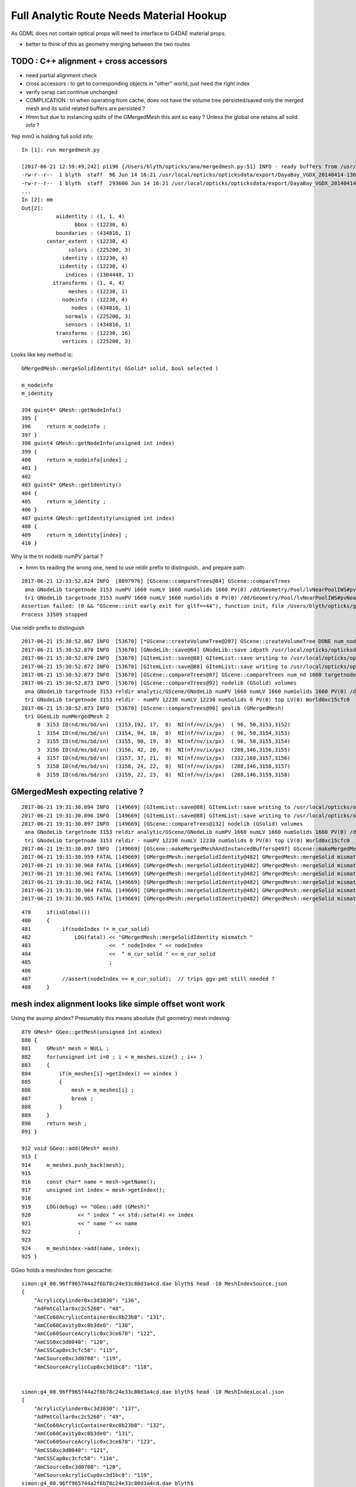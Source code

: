Full Analytic Route Needs Material Hookup
============================================

As GDML does not contain optical props will need 
to interface to G4DAE material props.  

* better to think of this as geometry merging between the two routes


TODO : C++ alignment  + cross accessors 
--------------------------------------------
 
* need partial alignment check
* cross accessors : to get to corresponding objects in "other" world, just need the right index

* verify oxrap can continue unchanged

* COMPLICATION : tri when operating from cache, does not have the volume tree persisted/saved
  only the merged mesh and its solid related buffers are persisted ?

* Hmm but due to instancing splits of the GMergedMesh this aint so easy ?
  Unless the global one retains all solid info ?


Yep mm0 is holding full solid info::

    In [1]: run mergedmesh.py

    [2017-06-21 12:59:49,242] p1196 {/Users/blyth/opticks/ana/mergedmesh.py:51} INFO - ready buffers from /usr/local/opticks/opticksdata/export/DayaBay_VGDX_20140414-1300/g4_00.96ff965744a2f6b78c24e33c80d3a4cd.dae/GMergedMesh/0 
    -rw-r--r--  1 blyth  staff  96 Jun 14 16:21 /usr/local/opticks/opticksdata/export/DayaBay_VGDX_20140414-1300/g4_00.96ff965744a2f6b78c24e33c80d3a4cd.dae/GMergedMesh/0/aiidentity.npy
    -rw-r--r--  1 blyth  staff  293600 Jun 14 16:21 /usr/local/opticks/opticksdata/export/DayaBay_VGDX_20140414-1300/g4_00.96ff965744a2f6b78c24e33c80d3a4cd.dae/GMergedMesh/0/bbox.npy
    ...
    In [2]: mm
    Out[2]: 
               aiidentity : (1, 1, 4) 
                     bbox : (12230, 6) 
               boundaries : (434816, 1) 
            center_extent : (12230, 4) 
                   colors : (225200, 3) 
                 identity : (12230, 4) 
                iidentity : (12230, 4) 
                  indices : (1304448, 1) 
              itransforms : (1, 4, 4) 
                   meshes : (12230, 1) 
                 nodeinfo : (12230, 4) 
                    nodes : (434816, 1) 
                  normals : (225200, 3) 
                  sensors : (434816, 1) 
               transforms : (12230, 16) 
                 vertices : (225200, 3) 


Looks like key method is::


     GMergedMesh::mergeSolidIdentity( GSolid* solid, bool selected ) 

     m_nodeinfo
     m_identity

     394 guint4* GMesh::getNodeInfo()
     395 {
     396     return m_nodeinfo ;
     397 }
     398 guint4 GMesh::getNodeInfo(unsigned int index)
     399 {
     400     return m_nodeinfo[index] ;
     401 }
     402 
     403 guint4* GMesh::getIdentity()
     404 {
     405     return m_identity ;
     406 }
     407 guint4 GMesh::getIdentity(unsigned int index)
     408 {
     409     return m_identity[index] ;
     410 }





Why is the tri nodelib numPV partial ?

* hmm tis reading the wrong one, need to use reldir prefix to distinguish.. and prepare path

::

    2017-06-21 12:33:52.824 INFO  [8897976] [GScene::compareTrees@84] GScene::compareTrees
     ana GNodeLib targetnode 3153 numPV 1660 numLV 1660 numSolids 1660 PV(0) /dd/Geometry/Pool/lvNearPoolIWS#pvNearADE10xc2cf528 LV(0) /dd/Geometry/AD/lvADE0xc2a78c0
     tri GNodeLib targetnode 3153 numPV 1660 numLV 1660 numSolids 0 PV(0) /dd/Geometry/Pool/lvNearPoolIWS#pvNearADE10xc2cf528 LV(0) /dd/Geometry/AD/lvADE0xc2a78c0
    Assertion failed: (0 && "GScene::init early exit for gltf==44"), function init, file /Users/blyth/opticks/ggeo/GScene.cc, line 72.
    Process 33509 stopped


Use reldir prefix to distinguish

::

    2017-06-21 15:30:52.867 INFO  [53670] [*GScene::createVolumeTree@207] GScene::createVolumeTree DONE num_nodes: 1660
    2017-06-21 15:30:52.870 INFO  [53670] [GNodeLib::save@64] GNodeLib::save idpath /usr/local/opticks/opticksdata/export/DayaBay_VGDX_20140414-1300/g4_00.96ff965744a2f6b78c24e33c80d3a4cd.dae targetNodeOffset 3153
    2017-06-21 15:30:52.870 INFO  [53670] [GItemList::save@88] GItemList::save writing to /usr/local/opticks/opticksdata/export/DayaBay_VGDX_20140414-1300/g4_00.96ff965744a2f6b78c24e33c80d3a4cd.dae/analytic/GScene/GNodeLib/PVNames.txt
    2017-06-21 15:30:52.872 INFO  [53670] [GItemList::save@88] GItemList::save writing to /usr/local/opticks/opticksdata/export/DayaBay_VGDX_20140414-1300/g4_00.96ff965744a2f6b78c24e33c80d3a4cd.dae/analytic/GScene/GNodeLib/LVNames.txt
    2017-06-21 15:30:52.873 INFO  [53670] [GScene::compareTrees@87] GScene::compareTrees num_nd 1660 targetnode 3153
    2017-06-21 15:30:52.873 INFO  [53670] [GScene::compareTrees@92] nodelib (GSolid) volumes 
     ana GNodeLib targetnode 3153 reldir analytic/GScene/GNodeLib numPV 1660 numLV 1660 numSolids 1660 PV(0) /dd/Geometry/Pool/lvNearPoolIWS#pvNearADE10xc2cf528 LV(0) /dd/Geometry/AD/lvADE0xc2a78c0
     tri GNodeLib targetnode 3153 reldir - numPV 12230 numLV 12230 numSolids 0 PV(0) top LV(0) World0xc15cfc0
    2017-06-21 15:30:52.873 INFO  [53670] [GScene::compareTrees@96] geolib (GMergedMesh)  
     tri GGeoLib numMergedMesh 2
         0  3153 ID(nd/ms/bd/sn)  (3153,192, 17,  0)  NI(nf/nv/ix/px)  ( 96, 50,3153,3152) 
         1  3154 ID(nd/ms/bd/sn)  (3154, 94, 18,  0)  NI(nf/nv/ix/px)  ( 96, 50,3154,3153) 
         2  3155 ID(nd/ms/bd/sn)  (3155, 90, 19,  0)  NI(nf/nv/ix/px)  ( 96, 50,3155,3154) 
         3  3156 ID(nd/ms/bd/sn)  (3156, 42, 20,  0)  NI(nf/nv/ix/px)  (288,146,3156,3155) 
         4  3157 ID(nd/ms/bd/sn)  (3157, 37, 21,  0)  NI(nf/nv/ix/px)  (332,168,3157,3156) 
         5  3158 ID(nd/ms/bd/sn)  (3158, 24, 22,  0)  NI(nf/nv/ix/px)  (288,146,3158,3157) 
         6  3159 ID(nd/ms/bd/sn)  (3159, 22, 23,  0)  NI(nf/nv/ix/px)  (288,146,3159,3158) 




GMergedMesh expecting relative ?
-----------------------------------


::

    2017-06-21 19:31:30.894 INFO  [149669] [GItemList::save@88] GItemList::save writing to /usr/local/opticks/opticksdata/export/DayaBay_VGDX_20140414-1300/g4_00.96ff965744a2f6b78c24e33c80d3a4cd.dae/analytic/GScene/GNodeLib/PVNames.txt
    2017-06-21 19:31:30.896 INFO  [149669] [GItemList::save@88] GItemList::save writing to /usr/local/opticks/opticksdata/export/DayaBay_VGDX_20140414-1300/g4_00.96ff965744a2f6b78c24e33c80d3a4cd.dae/analytic/GScene/GNodeLib/LVNames.txt
    2017-06-21 19:31:30.897 INFO  [149669] [GScene::compareTrees@132] nodelib (GSolid) volumes 
     ana GNodeLib targetnode 3153 reldir analytic/GScene/GNodeLib numPV 1660 numLV 1660 numSolids 1660 PV(0) /dd/Geometry/Pool/lvNearPoolIWS#pvNearADE10xc2cf528 LV(0) /dd/Geometry/AD/lvADE0xc2a78c0
     tri GNodeLib targetnode 3153 reldir - numPV 12230 numLV 12230 numSolids 0 PV(0) top LV(0) World0xc15cfc0
    2017-06-21 19:31:30.897 INFO  [149669] [GScene::makeMergedMeshAndInstancedBuffers@497] GScene::makeMergedMeshAndInstancedBuffers num_repeats 21 START 
    2017-06-21 19:31:30.959 FATAL [149669] [GMergedMesh::mergeSolidIdentity@482] GMergedMesh::mergeSolid mismatch  nodeIndex 3153 m_cur_solid 0
    2017-06-21 19:31:30.960 FATAL [149669] [GMergedMesh::mergeSolidIdentity@482] GMergedMesh::mergeSolid mismatch  nodeIndex 3154 m_cur_solid 1
    2017-06-21 19:31:30.961 FATAL [149669] [GMergedMesh::mergeSolidIdentity@482] GMergedMesh::mergeSolid mismatch  nodeIndex 3155 m_cur_solid 2
    2017-06-21 19:31:30.962 FATAL [149669] [GMergedMesh::mergeSolidIdentity@482] GMergedMesh::mergeSolid mismatch  nodeIndex 3156 m_cur_solid 3
    2017-06-21 19:31:30.964 FATAL [149669] [GMergedMesh::mergeSolidIdentity@482] GMergedMesh::mergeSolid mismatch  nodeIndex 3157 m_cur_solid 4
    2017-06-21 19:31:30.965 FATAL [149669] [GMergedMesh::mergeSolidIdentity@482] GMergedMesh::mergeSolid mismatch  nodeIndex 3158 m_cur_solid 5

::

    479     if(isGlobal())
    480     {
    481          if(nodeIndex != m_cur_solid)
    482              LOG(fatal) << "GMergedMesh::mergeSolidIdentity mismatch "
    483                         <<  " nodeIndex " << nodeIndex
    484                         <<  " m_cur_solid " << m_cur_solid
    485                         ;
    486 
    487          //assert(nodeIndex == m_cur_solid);  // trips ggv-pmt still needed ?
    488     }






mesh index alignment looks like simple offset wont work
--------------------------------------------------------

Using the assimp aindex? Presumably this means absolute (full geometry) mesh indexing::

     879 GMesh* GGeo::getMesh(unsigned int aindex)
     880 {
     881     GMesh* mesh = NULL ;
     882     for(unsigned int i=0 ; i < m_meshes.size() ; i++ )
     883     {
     884         if(m_meshes[i]->getIndex() == aindex )
     885         {
     886             mesh = m_meshes[i] ;
     887             break ;
     888         }
     889     }
     890     return mesh ;
     891 }

     912 void GGeo::add(GMesh* mesh)
     913 {
     914     m_meshes.push_back(mesh);
     915 
     916     const char* name = mesh->getName();
     917     unsigned int index = mesh->getIndex();
     918 
     919     LOG(debug) << "GGeo::add (GMesh)"
     920               << " index " << std::setw(4) << index
     921               << " name " << name
     922               ;
     923 
     924     m_meshindex->add(name, index);
     925 }





GGeo holds a meshindex from geocache::

    simon:g4_00.96ff965744a2f6b78c24e33c80d3a4cd.dae blyth$ head -10 MeshIndexSource.json
    {
        "AcrylicCylinder0xc3d3830": "136",
        "AdPmtCollar0xc2c5260": "48",
        "AmCCo60AcrylicContainer0xc0b23b8": "131",
        "AmCCo60Cavity0xc0b3de0": "130",
        "AmCCo60SourceAcrylic0xc3ce678": "122",
        "AmCSS0xc3d0040": "120",
        "AmCSSCap0xc3cfc58": "115",
        "AmCSource0xc3d0708": "119",
        "AmCSourceAcrylicCup0xc3d1bc8": "118",


    simon:g4_00.96ff965744a2f6b78c24e33c80d3a4cd.dae blyth$ head -10 MeshIndexLocal.json
    {
        "AcrylicCylinder0xc3d3830": "137",
        "AdPmtCollar0xc2c5260": "49",
        "AmCCo60AcrylicContainer0xc0b23b8": "132",
        "AmCCo60Cavity0xc0b3de0": "131",
        "AmCCo60SourceAcrylic0xc3ce678": "123",
        "AmCSS0xc3d0040": "121",
        "AmCSSCap0xc3cfc58": "116",
        "AmCSource0xc3d0708": "120",
        "AmCSourceAcrylicCup0xc3d1bc8": "119",
    simon:g4_00.96ff965744a2f6b78c24e33c80d3a4cd.dae blyth$ 



::

    simon:g4_00.96ff965744a2f6b78c24e33c80d3a4cd.dae blyth$ grep \"0\" MeshIndexSource.json
        "near_top_cover_box0xc23f970": "0",
    simon:g4_00.96ff965744a2f6b78c24e33c80d3a4cd.dae blyth$ grep \"0\" MeshIndexLocal.json
    simon:g4_00.96ff965744a2f6b78c24e33c80d3a4cd.dae blyth$ 
    simon:g4_00.96ff965744a2f6b78c24e33c80d3a4cd.dae blyth$ grep \"1\" MeshIndexLocal.json
        "near_top_cover_box0xc23f970": "1",
    simon:g4_00.96ff965744a2f6b78c24e33c80d3a4cd.dae blyth$ 





GLTF meshes/extras has soName and lvIdx to create mesh indices mapping.

/tmp/blyth/opticks/tgltf/tgltf-gdml--.pretty.gltf::

     0009     "meshes": [
       10         {
       11             "extras": {
       12                 "lvIdx": 192,
       13                 "soName": "ade0xc2a7438",
       14                 "uri": "extras/192"
       15             },
       16             "name": "/dd/Geometry/AD/lvADE0xc2a78c0",
       17             "primitives": [
       18                 {
       19                     "attributes": []
       20                 }
       21             ]
       22         },



     1258         {
     1259             "extras": {
     1260                 "lvIdx": 131,
     1261                 "soName": "AmCCo60AcrylicContainer0xc0b23b8",
     1262                 "uri": "extras/131"
     1263             },
     1264             "name": "/dd/Geometry/CalibrationSources/lvAmCCo60AcrylicContainer0xc0b2d78",
     1265             "primitives": [
     1266                 {
     1267                     "attributes": []
     1268                 }
     1269             ]
     1270         },



DONE : sensor crossover
--------------------------

g4_00.idmap::

    3196 0 0 (-661623,449556,5116.69) (0.543174,0.83962,0)(-0.83962,0.543174,0)(0,0,1) /dd/Geometry/AdDetails/lvOcrGdsLsoInOav#pvOcrGdsTfbInOav
    3197 0 0 (-661623,449556,5116.69) (0.543174,0.83962,0)(-0.83962,0.543174,0)(0,0,1) /dd/Geometry/AdDetails/lvOcrGdsTfbInOav#pvOcrGdsInOav
    3198 0 0 (-661623,449556,5116.69) (0.543174,0.83962,0)(-0.83962,0.543174,0)(0,0,1) /dd/Geometry/AD/lvOAV#pvOcrCalLsoInOav
    3199 16843009 1010101 (8842.5,532069,599609) (3.96846e-17,0.761538,-0.64812)(-4.66292e-17,0.64812,0.761538)(1,0,6.12303e-17) /dd/Geometry/AD/lvOIL#pvAdPmtArray#pvAdPmtArrayRotated#pvAdPmtRingInCyl:1#pvAdPmtInRing:1#pvAdPmtUnit#pvAdPmt
    3200 16843009 1010101 (8842.5,532069,599609) (3.96846e-17,0.761538,-0.64812)(-4.66292e-17,0.64812,0.761538)(1,0,6.12303e-17) /dd/Geometry/PMT/lvPmtHemi#pvPmtHemiVacuum
    3201 16843009 1010101 (8842.5,532069,599609) (3.96846e-17,0.761538,-0.64812)(-4.66292e-17,0.64812,0.761538)(1,0,6.12303e-17) /dd/Geometry/PMT/lvPmtHemiVacuum#pvPmtHemiCathode
    3202 16843009 1010101 (8842.5,532069,599540) (3.96846e-17,0.761538,-0.64812)(-4.66292e-17,0.64812,0.761538)(1,0,6.12303e-17) /dd/Geometry/PMT/lvPmtHemiVacuum#pvPmtHemiBottom
    3203 16843009 1010101 (8842.5,532069,599690) (3.96846e-17,0.761538,-0.64812)(-4.66292e-17,0.64812,0.761538)(1,0,6.12303e-17) /dd/Geometry/PMT/lvPmtHemiVacuum#pvPmtHemiDynode
    3204 0 0 (8842.5,532069,599553) (3.96846e-17,0.761538,-0.64812)(-4.66292e-17,0.64812,0.761538)(1,0,6.12303e-17) /dd/Geometry/AD/lvOIL#pvAdPmtArray#pvAdPmtArrayRotated#pvAdPmtRingInCyl:1#pvAdPmtInRing:1#pvAdPmtUnit#pvAdPmtCollar
    3205 16843010 1010102 (8842.5,668528,441547) (5.04009e-17,0.567844,-0.823136)(-3.47693e-17,0.823136,0.567844)(1,0,6.12303e-17) /dd/Geometry/AD/lvOIL#pvAdPmtArray#pvAdPmtArrayRotated#pvAdPmtRingInCyl:1#pvAdPmtInRing:2#pvAdPmtUnit#pvAdPmt
    3206 16843010 1010102 (8842.5,668528,441547) (5.04009e-17,0.567844,-0.823136)(-3.47693e-17,0.823136,0.567844)(1,0,6.12303e-17) /dd/Geometry/PMT/lvPmtHemi#pvPmtHemiVacuum
    3207 16843010 1010102 (8842.5,668528,441547) (5.04009e-17,0.567844,-0.823136)(-3.47693e-17,0.823136,0.567844)(1,0,6.12303e-17) /dd/Geometry/PMT/lvPmtHemiVacuum#pvPmtHemiCathode
    3208 16843010 1010102 (8842.5,668528,441478) (5.04009e-17,0.567844,-0.823136)(-3.47693e-17,0.823136,0.567844)(1,0,6.12303e-17) /dd/Geometry/PMT/lvPmtHemiVacuum#pvPmtHemiBottom
    3209 16843010 1010102 (8842.5,668528,441628) (5.04009e-17,0.567844,-0.823136)(-3.47693e-17,0.823136,0.567844)(1,0,6.12303e-17) /dd/Geometry/PMT/lvPmtHemiVacuum#pvPmtHemiDynode
    3210 0 0 (8842.5,668528,441491) (5.04009e-17,0.567844,-0.823136)(-3.47693e-17,0.823136,0.567844)(1,0,6.12303e-17) /dd/Geometry/AD/lvOIL#pvAdPmtArray#pvAdPmtArrayRotated#pvAdPmtRingInCyl:1#pvAdPmtInRing:2#pvAdPmtUnit#pvAdPmtCollar
    3211 16843011 1010103 (8842.5,759428,253553) (5.76825e-17,0.335452,-0.942057)(-2.05398e-17,0.942057,0.335452)(1,6.16298e-33,6.12303e-17) /dd/Geometry/AD/lvOIL#pvAdPmtArray#pvAdPmtArrayRotated#pvAdPmtRingInCyl:1#pvAdPmtInRing:3#pvAdPmtUnit#pvAdPmt



::

    simon:opticksnpy blyth$ NSensorListTest --sensor 3198 3199 3200 3201 3202 3203 3204
    nodeIndex 0 sensor NULL 
    nodeIndex 3198 sensor NULL 
    nodeIndex 3199 sensor NSensor  index      0 idhex 1010101 iddec 16843009 node_index   3199 name /dd/Geometry/AD/lvOIL#pvAdPmtArray#pvAdPmtArrayRotated#pvAdPmtRingInCyl:1#pvAdPmtInRing:1#pvAdPmtUnit#pvAdPmt NOT-CATHODE 
    nodeIndex 3200 sensor NSensor  index      1 idhex 1010101 iddec 16843009 node_index   3200 name /dd/Geometry/PMT/lvPmtHemi#pvPmtHemiVacuum NOT-CATHODE 
    nodeIndex 3201 sensor NSensor  index      2 idhex 1010101 iddec 16843009 node_index   3201 name /dd/Geometry/PMT/lvPmtHemiVacuum#pvPmtHemiCathode CATHODE 
    nodeIndex 3202 sensor NSensor  index      3 idhex 1010101 iddec 16843009 node_index   3202 name /dd/Geometry/PMT/lvPmtHemiVacuum#pvPmtHemiBottom NOT-CATHODE 
    nodeIndex 3203 sensor NSensor  index      4 idhex 1010101 iddec 16843009 node_index   3203 name /dd/Geometry/PMT/lvPmtHemiVacuum#pvPmtHemiDynode NOT-CATHODE 
    nodeIndex 3204 sensor NULL 
    simon:opticksnpy blyth$ 



::

    168 void GSolid::setSensor(NSensor* sensor)
    169 {
    170     m_sensor = sensor ;
    171     // every triangle needs a value... use 0 to mean unset, so sensor   
    172     setSensorIndices( NSensor::RefIndex(sensor) );
    173 }
    174 

     26 unsigned int NSensor::getIndex()
     27 {
     28     return m_index ;
     29 }  
     30 unsigned int NSensor::getIndex1()
     31 {
     32     return m_index + 1 ;
     33 }  
     34 
     35 unsigned int NSensor::RefIndex(NSensor* sensor)
     36 {
     37     return sensor ? sensor->getIndex1() : NSensor::UNSET_INDEX  ;
     38 }



All 5 nodes of the PMT have associated NSensor but only cathode has non-zero index::

    2017-06-21 17:57:26.955 INFO  [109843] [*GScene::createVolume@355]  match_mesh_index  check_id.y 21 tri_id.y 39 tri_meshIdx 39 mesh_idx 21
    2017-06-21 17:57:26.955 INFO  [109843] [*GScene::createVolume@355]  match_mesh_index  check_id.y 22 tri_id.y 38 tri_meshIdx 38 mesh_idx 22
    2017-06-21 17:57:26.955 INFO  [109843] [*GScene::createVolume@355]  match_mesh_index  check_id.y 23 tri_id.y 41 tri_meshIdx 41 mesh_idx 23
    got sensor  tri_nodeIdx 3199 tri_sensorSurfaceIdx 0
    2017-06-21 17:57:26.955 INFO  [109843] [*GScene::createVolume@355]  match_mesh_index  check_id.y 24 tri_id.y 47 tri_meshIdx 47 mesh_idx 24
    got sensor  tri_nodeIdx 3200 tri_sensorSurfaceIdx 0
    2017-06-21 17:57:26.955 INFO  [109843] [*GScene::createVolume@355]  match_mesh_index  check_id.y 25 tri_id.y 46 tri_meshIdx 46 mesh_idx 25
    got sensor  tri_nodeIdx 3201 tri_sensorSurfaceIdx 3
    2017-06-21 17:57:26.955 INFO  [109843] [*GScene::createVolume@355]  match_mesh_index  check_id.y 26 tri_id.y 43 tri_meshIdx 43 mesh_idx 26
    got sensor  tri_nodeIdx 3202 tri_sensorSurfaceIdx 0
    2017-06-21 17:57:26.956 INFO  [109843] [*GScene::createVolume@355]  match_mesh_index  check_id.y 27 tri_id.y 44 tri_meshIdx 44 mesh_idx 27
    got sensor  tri_nodeIdx 3203 tri_sensorSurfaceIdx 0
    2017-06-21 17:57:26.956 INFO  [109843] [*GScene::createVolume@355]  match_mesh_index  check_id.y 28 tri_id.y 45 tri_meshIdx 45 mesh_idx 28
    2017-06-21 17:57:26.956 INFO  [109843] [*GScene::createVolume@355]  match_mesh_index  check_id.y 29 tri_id.y 48 tri_meshIdx 48 mesh_idx 29
    got sensor  tri_nodeIdx 3205 tri_sensorSurfaceIdx 0
    2017-06-21 17:57:26.956 INFO  [109843] [*GScene::createVolume@355]  match_mesh_index  check_id.y 24 tri_id.y 47 tri_meshIdx 47 mesh_idx 24
    got sensor  tri_nodeIdx 3206 tri_sensorSurfaceIdx 0
    2017-06-21 17:57:26.956 INFO  [109843] [*GScene::createVolume@355]  match_mesh_index  check_id.y 25 tri_id.y 46 tri_meshIdx 46 mesh_idx 25
    got sensor  tri_nodeIdx 3207 tri_sensorSurfaceIdx 8
    2017-06-21 17:57:26.956 INFO  [109843] [*GScene::createVolume@355]  match_mesh_index  check_id.y 26 tri_id.y 43 tri_meshIdx 43 mesh_idx 26
    got sensor  tri_nodeIdx 3208 tri_sensorSurfaceIdx 0
    2017-06-21 17:57:26.956 INFO  [109843] [*GScene::createVolume@355]  match_mesh_index  check_id.y 27 tri_id.y 44 tri_meshIdx 44 mesh_idx 27








DONE : gltftarget(config) and targetnode(metadata)
-----------------------------------------------------

Partial targetnode now available via these routes.



DONE : analytic/triangulated tree alignment for full traversals
------------------------------------------------------------------

Verified same node counts, traversal order and pv/lv identifiers 
in ana/nodelib.py 

Implemented using 2 GGeoLib instances for the GMergedMesh
and 2 GNodeLib instances for the GSolid:

* triangulated directly in GGeo
* analytic within GGeo/GScene


GGeo/GGeoLib
---------------

Normally loaded from cache::


     610 void GGeo::loadFromCache()
     611 {  
     612     LOG(trace) << "GGeo::loadFromCache START" ;
     613 
     614     m_geolib = GGeoLib::load(m_ok);
     615    


GDML File LV volume elements have material refs
--------------------------------------------------

/tmp/g4_00.gdml::

     .121     <material name="/dd/Materials/GdDopedLS0xc2a8ed0" state="solid">
      122       <P unit="pascal" value="101324.946686941"/>
      123       <D unit="g/cm3" value="0.86019954739804"/>
     ....
     3809     <volume name="/dd/Geometry/AD/lvGDS0xbf6cbb8">
     3810       <materialref ref="/dd/Materials/GdDopedLS0xc2a8ed0"/>
     3811       <solidref ref="gds0xc28d3f0"/>
     3812     </volume>
     3813     <volume name="/dd/Geometry/AdDetails/lvOcrGdsInIav0xbf6dd58">
     3814       <materialref ref="/dd/Materials/GdDopedLS0xc2a8ed0"/>
     3815       <solidref ref="OcrGdsInIav0xc405b10"/>
     3816     </volume>
     3817     <volume name="/dd/Geometry/AD/lvIAV0xc404ee8">
     3818       <materialref ref="/dd/Materials/Acrylic0xc02ab98"/>
     3819       <solidref ref="iav0xc346f90"/>
     3820       <physvol name="/dd/Geometry/AD/lvIAV#pvGDS0xbf6ab00">
     3821         <volumeref ref="/dd/Geometry/AD/lvGDS0xbf6cbb8"/>
     3822         <position name="/dd/Geometry/AD/lvIAV#pvGDS0xbf6ab00_pos" unit="mm" x="0" y="0" z="7.5"/>
     3823       </physvol>
     3824       <physvol name="/dd/Geometry/AD/lvIAV#pvOcrGdsInIAV0xbf6b0e0">
     3825         <volumeref ref="/dd/Geometry/AdDetails/lvOcrGdsInIav0xbf6dd58"/>
     3826         <position name="/dd/Geometry/AD/lvIAV#pvOcrGdsInIAV0xbf6b0e0_pos" unit="mm" x="0" y="0" z="1587.21981588594"/>
     3827       </physvol>
     3828     </volume>


analytic/gdml.py::

     861 class Volume(G):
     862     """
     863     ::
     864 
     865         In [15]: for v in gdml.volumes.values():print v.material.shortname
     866         PPE
     867         MixGas
     868         Air
     869         Bakelite
     870         Air
     871         Bakelite
     872         Foam
     873         Aluminium
     874         Air
     875         ...
     876 
     877     """
     878     materialref = property(lambda self:self.elem.find("materialref").attrib["ref"])
     879     solidref = property(lambda self:self.elem.find("solidref").attrib["ref"])
     880     solid = property(lambda self:self.g.solids[self.solidref])
     881     material = property(lambda self:self.g.materials[self.materialref])
     882 


Whats needed for analytic material ?
---------------------------------------

* need boundary "omat/osur/isur/imat" spec strings for all volumes...


In tboolean testing these boundary spec are set manually on the 
csg object of the solids.

    343 container = CSG("box")
    344 container.boundary = args.container

ana/base.py::

    305     container = kwa.get("container","Rock//perfectAbsorbSurface/Vacuum")
    306     testobject = kwa.get("testobject","Vacuum///GlassSchottF2" )


npy/NCSG.cpp sets boundary strings on the NCSG tree instances::

     885 int NCSG::Deserialize(const char* basedir, std::vector<NCSG*>& trees, int verbosity )
     886 {
     ...
     898     NTxt bnd(txtpath.c_str());
     899     bnd.read();
     900     //bnd.dump("NCSG::Deserialize");    
     901 
     902     unsigned nbnd = bnd.getNumLines();
     903 
     904     LOG(info) << "NCSG::Deserialize"
     905               << " VERBOSITY " << verbosity
     906               << " basedir " << basedir
     907               << " txtpath " << txtpath
     908               << " nbnd " << nbnd
     909               ;
     ...
     917     for(unsigned j=0 ; j < nbnd ; j++)
     918     {
     919         unsigned i = nbnd - 1 - j ;
     920         std::string treedir = BFile::FormPath(basedir, BStr::itoa(i));
     921 
     922         NCSG* tree = new NCSG(treedir.c_str());
     923         tree->setIndex(i);
     924         tree->setVerbosity( verbosity );
     925         tree->setBoundary( bnd.getLine(i) );
     926 

Which are serialized from python source via a csg.txt bnd file::

    simon:tboolean-disc-- blyth$ pwd
    /tmp/blyth/opticks/tboolean-disc--
    simon:tboolean-disc-- blyth$ cat csg.txt 
    Rock//perfectAbsorbSurface/Vacuum
    Vacuum///GlassSchottF2


The above is the python CSG testing route, what about full analytic GDML/GLTF  route ? tgltf-gdml

* the boundary from the node/extras of the GLTF is applied to the structural nd in  NScene::import_r

::

    278 nd* NScene::import_r(int idx,  nd* parent, int depth)
    279 {
    280     ygltf::node_t* ynode = getNode(idx);
    281     auto extras = ynode->extras ;
    282     std::string boundary = extras["boundary"] ;
    283 
    284     nd* n = new nd ;   // NB these are structural nodes, not CSG tree nodes
    285 
    286     n->idx = idx ;
    287     n->repeatIdx = 0 ;
    288     n->mesh = ynode->mesh ;
    289     n->parent = parent ;
    290     n->depth = depth ;
    291     n->boundary = boundary ;
    292     n->transform = new nmat4triple( ynode->matrix.data() );
    293     n->gtransform = nd::make_global_transform(n) ;
    294 
    295     for(int child : ynode->children) n->children.push_back(import_r(child, n, depth+1));  // recursive call
    296 
    297     m_nd[idx] = n ;
    298 
    299     return n ;
    300 }




::

    113 tgltf-gdml(){  TGLTFPATH=$($FUNCNAME- 2>/dev/null) tgltf-- $* ; }

    115 tgltf-gdml--(){ cat << EOP
    116 
    117 import os, logging, sys, numpy as np
    118 
    119 log = logging.getLogger(__name__)
    120 
    121 from opticks.ana.base import opticks_main
    122 from opticks.analytic.treebase import Tree
    123 from opticks.analytic.gdml import GDML
    124 from opticks.analytic.sc import Sc
    125 
    126 args = opticks_main()
    127 
    128 oil = "/dd/Geometry/AD/lvOIL0xbf5e0b8"
    129 #sel = oil
    130 #sel = 3153
    131 sel = 1
    132 idx = 0 
    133 
    134 wgg = GDML.parse()
    135 tree = Tree(wgg.world)
    136 
    137 target = tree.findnode(sel=sel, idx=idx)
    138 
    139 sc = Sc(maxcsgheight=3)
    140 sc.extras["verbosity"] = 1
    141 
    142 tg = sc.add_tree_gdml( target, maxdepth=0)
    143 
    144 path = "$TMP/tgltf/$FUNCNAME.gltf"
    145 gltf = sc.save(path)
    146 
    147 print path      ## <-- WARNING COMMUNICATION PRINT
    148 
    149 EOP
    150 }


    039 tgltf--(){
     40 
     41     tgltf-
     42 
     43     local cmdline=$*
     44     local tgltfpath=${TGLTFPATH:-$TMP/nd/scene.gltf}
     45 
     46     local gltf=1
     47     #local gltf=4  # early exit from GGeo::loadFromGLTF
     48 
     49     op.sh  \
     50             $cmdline \
     51             --debugger \
     52             --gltf $gltf \
     53             --gltfbase $(dirname $tgltfpath) \
     54             --gltfname $(basename $tgltfpath) \
     55             --target 3 \
     56             --animtimemax 10 \
     57             --timemax 10 \
     58             --geocenter \
     59             --eye 1,0,0 \
     60             --dbganalytic \
     61             --tag $(tgltf-tag) --cat $(tgltf-det) \
     62             --save
     63 }



::


    simon:issues blyth$ tgltf-;tgltf-gdml-
    args: 
    [2017-06-20 14:02:53,885] p85498 {/Users/blyth/opticks/analytic/gdml.py:987} INFO - parsing gdmlpath /usr/local/opticks/opticksdata/export/DayaBay_VGDX_20140414-1300/g4_00.gdml 
    [2017-06-20 14:02:53,923] p85498 {/Users/blyth/opticks/analytic/gdml.py:1001} INFO - wrapping gdml element  
    [2017-06-20 14:02:54,765] p85498 {/Users/blyth/opticks/analytic/sc.py:279} INFO - add_tree_gdml START maxdepth:0 maxcsgheight:3 nodesCount:    0
    ...
    [2017-06-20 14:02:57,976] p85498 {/Users/blyth/opticks/analytic/sc.py:304} INFO - saving to /tmp/blyth/opticks/tgltf/tgltf-gdml--.gltf 
    [2017-06-20 14:02:58,221] p85498 {/Users/blyth/opticks/analytic/sc.py:300} INFO - save_extras /tmp/blyth/opticks/tgltf/extras  : saved 248 
    /tmp/blyth/opticks/tgltf/tgltf-gdml--.gltf


     cat /tmp/blyth/opticks/tgltf/tgltf-gdml--.gltf | python -m json.tool




/tmp/blyth/opticks/tgltf/tgltf-gdml--.pretty.gltf the boundary spec are in nodes extras::

    3234     "nodes": [
    3235         {
    3236             "children": [
    3237                 1,
    3238                 3146
    3239             ],
    3240             "extras": {
    3241                 "boundary": "Vacuum///Rock"
    3242             },

    3243             "matrix": [
    3244                 -0.5431744456291199,
    ....
    3259                 1.0
    3260             ],
    3261             "mesh": 0,
    3262             "name": "ndIdx:  0,soIdx:  0,lvName:/dd/Geometry/Sites/lvNearSiteRock0xc030350"
    3263         },



Currently no surface spec::

    simon:opticksnpy blyth$ grep boundary /tmp/blyth/opticks/tgltf/tgltf-gdml--.pretty.gltf | sort | uniq
                    "boundary": "Acrylic///Air"
                    "boundary": "Acrylic///Aluminium"
                    "boundary": "Acrylic///GdDopedLS"
                    "boundary": "Acrylic///LiquidScintillator"
                    "boundary": "Acrylic///Nylon"
                    "boundary": "Acrylic///StainlessSteel"
                    "boundary": "Acrylic///Vacuum"
                    "boundary": "Air///Acrylic"
                    "boundary": "Air///Air"
                    "boundary": "Air///Aluminium"
                    "boundary": "Air///ESR"
                    "boundary": "Air///Iron"
                    "boundary": "Air///MixGas"
                    "boundary": "Air///PPE"
                    "boundary": "Air///StainlessSteel"
                    "boundary": "Aluminium///Co_60"
                    "boundary": "Aluminium///Foam"
                    "boundary": "Aluminium///Ge_68"
                    "boundary": "Bakelite///Air"
                    "boundary": "DeadWater///ADTableStainlessSteel"
                    "boundary": "DeadWater///Tyvek"
                    "boundary": "Foam///Bakelite"
                    "boundary": "IwsWater///ADTableStainlessSteel"
                    "boundary": "IwsWater///IwsWater"
                    "boundary": "IwsWater///PVC"
                    "boundary": "IwsWater///Pyrex"
                    "boundary": "IwsWater///StainlessSteel"
                    "boundary": "IwsWater///UnstStainlessSteel"
                    "boundary": "IwsWater///Water"
                    "boundary": "LiquidScintillator///Acrylic"
                    "boundary": "LiquidScintillator///GdDopedLS"
                    "boundary": "LiquidScintillator///Teflon"
                    "boundary": "MineralOil///Acrylic"


analytic/sc.py::

    034 class Nd(object):
     35     def __init__(self, ndIdx, soIdx, transform, boundary, name, depth, scene):
     36         """
     37         :param ndIdx: local within subtree nd index, used for child/parent Nd referencing
     38         :param soIdx: local within substree so index, used for referencing to distinct solids/meshes
     39         """
     40         self.ndIdx = ndIdx
     41         self.soIdx = soIdx
     42         self.transform = transform
     43         self.extras = dict(boundary=boundary)

    090 class Sc(object):
     91     def __init__(self, maxcsgheight=4):
    ...
    144     def add_node(self, lvIdx, lvName, soName, transform, boundary, depth):
    145 
    146         mesh = self.add_mesh(lvIdx, lvName, soName)
    147         soIdx = mesh.soIdx
    148 
    149         ndIdx = len(self.nodes)
    150         name = "ndIdx:%3d,soIdx:%3d,lvName:%s" % (ndIdx, soIdx, lvName)
    151 
    152         #log.info("add_node %s " % name)
    153         assert transform is not None
    154 
    155         nd = Nd(ndIdx, soIdx, transform, boundary, name, depth, self )
    156         nd.mesh = mesh
    ...
    166     def add_node_gdml(self, node, depth, debug=False):
    167 
    168         lvIdx = node.lv.idx
    169         lvName = node.lv.name
    170         soName = node.lv.solid.name
    171         transform = node.pv.transform
    172         boundary = node.boundary
    173         nodeIdx = node.index
    174 
    175         msg = "sc.py:add_node_gdml nodeIdx:%4d lvIdx:%2d soName:%30s lvName:%s " % (nodeIdx, lvIdx, soName, lvName )
    176         #print msg
    177 
    178         if debug:
    179             solidIdx = node.lv.solid.idx
    180             self.ulv.add(lvIdx)
    181             self.uso.add(solidIdx)
    182             assert len(self.ulv) == len(self.uso)
    183             sys.stderr.write(msg+"\n" + repr(transform)+"\n")
    184         pass
    185 
    186         nd = self.add_node( lvIdx, lvName, soName, transform, boundary, depth )


analytic/treebase.py::

    040 class Node(object):
    ...
    168     def _get_boundary(self):
    169         """
    170         ::
    171 
    172             In [23]: target.lv.material.shortname
    173             Out[23]: 'StainlessSteel'
    174 
    175             In [24]: target.parent.lv.material.shortname
    176             Out[24]: 'IwsWater'
    177 
    178 
    179         What about root volume
    180 
    181         * for actual root, the issue is mute as world boundary is not a real one
    182         * but for sub-roots maybe need use input, actually its OK as always parse 
    183           the entire GDML file
    184 
    185         """
    186         omat = 'Vacuum' if self.parent is None else self.parent.lv.material.shortname
    187         osur = ""
    188         isur = ""
    189         imat = self.lv.material.shortname
    190         return "/".join([omat,osur,isur,imat])
    191     boundary = property(_get_boundary)


* surf not imp



Contrast with G4DAE/Assimp route 
----------------------------------------

* hmm are going to need to use the G4DAE optical props anyhow... so 
  no point at moment to implement python parsing of G4DAE.  Actually 
  no point in long run of doing this either, the correct solution is 
  to add the missing info to the GDML. 

  * recall that did pycollada with chroma and very early g4daeview.py long ago 

* need to find an appropriate point to ensure the GLTF and G4DAE trees
  are aligned, and then bring over the information missing ? 

  * ggeo/GScene is the likely location, its here that the G4DAE info is currently cleared 
  * perhaps having two GGeo instances (for the different routes) is the way to proceed ?
    (not so keen, seems too fundamental a change on first thought : but actually 
    when one is subbordinate it wouldnt be too disruptive)

  * hmm GScene has for the analytic route usurped a lot of what GGeo does for the triangulated

  * so the task is GGeo merging ...


* Hmm is bringing over even needed ... will need to merge GLTF 
  and G4DAE/GGeo info in the conversion to GPU geometry  



Analogous paths in the two routes
-------------------------------------

ggeo/GScene.cc::

    167 GSolid* GScene::createVolume(nd* n)
    168 {
    ...
    197 
    198     GSolid* solid = new GSolid(node_idx, gtransform, mesh, UINT_MAX, NULL );
    199 
    200     solid->setLevelTransform(ltransform);
    201 
    202     // see AssimpGGeo::convertStructureVisit
    203 
    204     solid->setSensor( NULL );
    205 
    206     solid->setCSGFlag( csg->getRootType() );
    207 
    208     solid->setCSGSkip( csg->isSkip() );
    209 
    210 
    211     // analytic spec currently missing surface info...
    212     // here need 
    213  
    214     unsigned boundary = m_bndlib->addBoundary(spec);  // only adds if not existing
    215 
    216     solid->setBoundary(boundary);     // unlike ctor these create arrays


assimprap/AssimGGeo.cc::

    0836 GSolid* AssimpGGeo::convertStructureVisit(GGeo* gg, AssimpNode* node, unsigned int depth, GSolid* /*parent*/)
     837 {
     ...
     912     GSolid* solid = new GSolid(nodeIndex, gtransform, mesh, UINT_MAX, NULL ); // sensor starts NULL
     913     solid->setLevelTransform(ltransform);
     914 
     915     const char* lv   = node->getName(0);
     916     const char* pv   = node->getName(1);
     917     const char* pv_p   = pnode->getName(1);
     918 
     919     gg->countMeshUsage(msi, nodeIndex, lv, pv);
     920 
     921     GBorderSurface* obs = gg->findBorderSurface(pv_p, pv);  // outer surface (parent->self) 
     922     GBorderSurface* ibs = gg->findBorderSurface(pv, pv_p);  // inner surface (self->parent) 
     923     GSkinSurface*   sks = gg->findSkinSurface(lv);
     924 
    ....
     998     // boundary identification via 4-uint 
     999     unsigned int boundary = blib->addBoundary(
    1000                                                mt_p->getShortName(),
    1001                                                osurf ? osurf->getShortName() : NULL ,
    1002                                                isurf ? isurf->getShortName() : NULL ,
    1003                                                mt->getShortName()
    1004                                              );
    1005 
    1006     solid->setBoundary(boundary);
    1007     {
    1008        // sensor indices are set even for non sensitive volumes in PMT viscinity
    1009        // TODO: change that 
    1010        // this is a workaround that requires an associated sensitive surface
    1011        // in order for the index to be provided
    1012 
    1013         unsigned int surface = blib->getOuterSurface(boundary);
    1014         bool oss = slib->isSensorSurface(surface);
    1015         unsigned int ssi = oss ? NSensor::RefIndex(sensor) : 0 ;
    1016         solid->setSensorSurfaceIndex( ssi );
    1017     }

    0361 void AssimpGGeo::convertMaterials(const aiScene* scene, GGeo* gg, const char* query )
     362 {
     363     LOG(info)<<"AssimpGGeo::convertMaterials "
     364              << " query " << query
     365              << " mNumMaterials " << scene->mNumMaterials
     366              ;
     367 
     368     //GDomain<float>* standard_domain = gg->getBoundaryLib()->getStandardDomain(); 
     369     GDomain<float>* standard_domain = gg->getBndLib()->getStandardDomain();
     370 
     371 
     372     for(unsigned int i = 0; i < scene->mNumMaterials; i++)
     373     {
     374         unsigned int index = i ;  // hmm, make 1-based later 
     375 
     376         aiMaterial* mat = scene->mMaterials[i] ;
     377 
     378         aiString name_;
     379         mat->Get(AI_MATKEY_NAME, name_);
     380 
     381         const char* name = name_.C_Str();
     382 
     383         //if(strncmp(query, name, strlen(query))!=0) continue ;  
     384 
     385         LOG(debug) << "AssimpGGeo::convertMaterials " << i << " " << name ;
     386 
     387         const char* bspv1 = getStringProperty(mat, g4dae_bordersurface_physvolume1 );
     388         const char* bspv2 = getStringProperty(mat, g4dae_bordersurface_physvolume2 );
     389 
     390         const char* sslv  = getStringProperty(mat, g4dae_skinsurface_volume );
     391 
     392         const char* osnam = getStringProperty(mat, g4dae_opticalsurface_name );
     393         const char* ostyp = getStringProperty(mat, g4dae_opticalsurface_type );
     394         const char* osmod = getStringProperty(mat, g4dae_opticalsurface_model );
     395         const char* osfin = getStringProperty(mat, g4dae_opticalsurface_finish );
     396         const char* osval = getStringProperty(mat, g4dae_opticalsurface_value );






